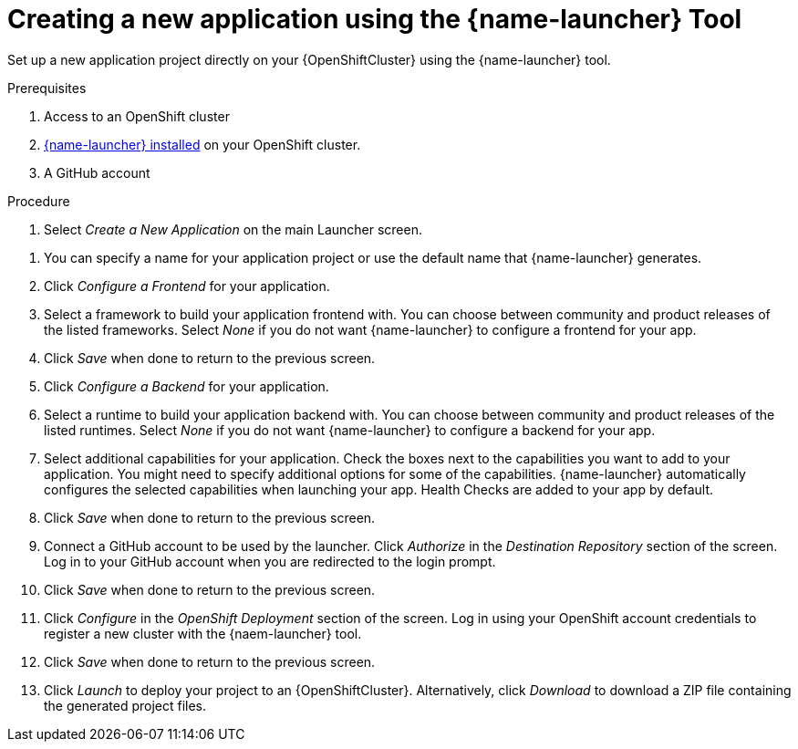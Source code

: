[id='creating-a-new-application-using-the-launcher-tool']
= Creating a new application using the {name-launcher} Tool

// Build an assembly around this procedure by including context modules that describe individual capabilities in detail

Set up a new application project directly on your {OpenShiftCluster} using the {name-launcher} tool.

.Prerequisites

. Access to an OpenShift cluster
. link:{link-guide-minishift-installation}#installing-launcher-tool-using-an-operator_minishift[{name-launcher} installed] on your OpenShift cluster.
. A GitHub account
// This applies when using developers.redhat.com/launch:
// . A Red Hat Developer Account


.Procedure

//. Click _Start_ on the Launcher landing page. 

. Select _Create a New Application_ on the main Launcher screen.

// OPTIONAL?
. You can specify a name for your application project or use the default name that {name-launcher} generates.

. Click _Configure a Frontend_ for your application.

. Select a framework to build your application frontend with.
You can choose between community and product releases of the listed frameworks.
Select _None_ if you do not want {name-launcher} to configure a frontend for your app.

. Click _Save_ when done to return to the previous screen.

. Click _Configure a Backend_ for your application.

. Select a runtime to build your application backend with.
You can choose between community and product releases of the listed runtimes.
Select _None_ if you do not want {name-launcher} to configure a backend for your app.

. Select additional capabilities for your application.
Check the boxes next to the capabilities you want to add to your application.
You might need to specify additional options for some of the capabilities. 
{name-launcher} automatically configures the selected capabilities when launching your app.
Health Checks are added to your app by default.

. Click _Save_ when done to return to the previous screen.

. Connect a GitHub account to be used by the launcher.
Click _Authorize_ in the _Destination Repository_ section of the screen.
Log in to your GitHub account when you are redirected to the login prompt.

. Click _Save_ when done to return to the previous screen.

. Click _Configure_ in the _OpenShift Deployment_ section of the screen.
Log in using your OpenShift account credentials to register a new cluster with the {naem-launcher} tool. 

. Click _Save_ when done to return to the previous screen.

. Click _Launch_ to deploy your project to an {OpenShiftCluster}.
Alternatively, click _Download_ to download a ZIP file containing the generated project files. 

// The {name-launcher} configures a repository automatically using the Github account you provided during installation.
// Click the Edit icon in the top right-hand corner of the _Destination Repository_ box to change the default repository settings.  

//.Additional Resources
